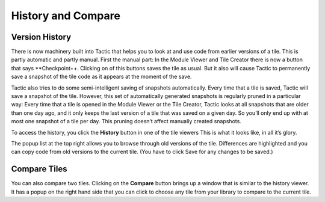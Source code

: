 History and Compare
===================

Version History
---------------

There is now machinery built into Tactic that helps you to look at and
use code from earlier versions of a tile. This is partly automatic and
partly manual. First the manual part: In the Module Viewer and Tile
Creator there is now a button that says \**Checkpoint++. Clicking on of
this buttons saves the tile as usual. But it also will cause Tactic to
permanently save a snapshot of the tile code as it appears at the moment
of the save.

|image0|

Tactic also tries to do some semi-intelligent saving of snapshots
automatically. Every time that a tile is saved, Tactic will save a
snapshot of the tile. However, this set of automatically generated
snapshots is regularly pruned in a particular way: Every time that a
tile is opened in the Module Viewer or the Tile Creator, Tactic looks at
all snapshots that are older than one day ago, and it only keeps the
last version of a tile that was saved on a given day. So you’ll only end
up with at most one snapshot of a tile per day. This pruning doesn’t
affect manually created snapshots.

To access the history, you click the **History** button in one of the
tile viewers This is what it looks like, in all it’s glory.

|image1|

The popup list at the top right allows you to browse through old
versions of the tile. Differences are highlighted and you can copy code
from old versions to the current tile. (You have to click Save for any
changes to be saved.)

Compare Tiles
-------------

You can also compare two tiles. Clicking on the **Compare** button
brings up a window that is similar to the history viewer. It has a popup
on the right hand side that you can click to choose any tile from your
library to compare to the current tile.

.. |image0| image:: imgs/9c27d3dd.png
.. |image1| image:: imgs/history-viewer.png

